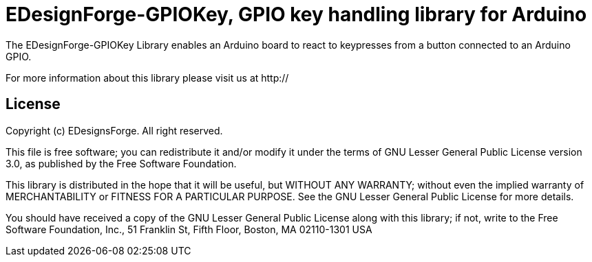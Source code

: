 = EDesignForge-GPIOKey, GPIO key handling library for Arduino =

The EDesignForge-GPIOKey Library enables an Arduino board to react to keypresses from a 
button connected to an Arduino GPIO.

For more information about this library please visit us at
http://

== License ==

Copyright (c) EDesignsForge. All right reserved.

This file is free software; you can redistribute it and/or modify
it under the terms of GNU Lesser General Public License version 3.0,
as published by the Free Software Foundation.

This library is distributed in the hope that it will be useful,
but WITHOUT ANY WARRANTY; without even the implied warranty of
MERCHANTABILITY or FITNESS FOR A PARTICULAR PURPOSE. See the GNU
Lesser General Public License for more details.

You should have received a copy of the GNU Lesser General Public
License along with this library; if not, write to the Free Software
Foundation, Inc., 51 Franklin St, Fifth Floor, Boston, MA 02110-1301 USA
